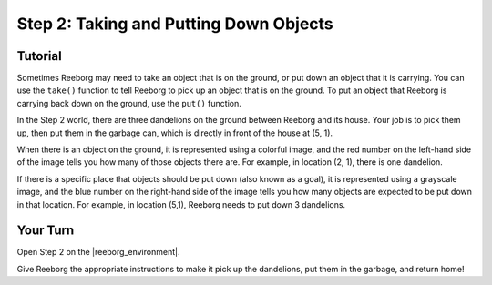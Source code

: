 Step 2: Taking and Putting Down Objects
=======================================

.. reveal:: curriculum_addressed
    :showtitle: Curriculum Outcomes Addressed In This Section

    - **CS20-CP1** Apply various problem-solving strategies to solve programming problems throughout Computer Science 20.


Tutorial
--------

Sometimes Reeborg may need to take an object that is on the ground, or put down an object that it is carrying. You can use the ``take()`` function to tell Reeborg to pick up an object that is on the ground. To put an object that Reeborg is carrying back down on the ground, use the ``put()`` function.

In the Step 2 world, there are three dandelions on the ground between Reeborg and its house. Your job is to pick them up, then put them in the garbage can, which is directly in front of the house at (5, 1).

.. image:: images/step2.png

When there is an object on the ground, it is represented using a colorful image, and the red number on the left-hand side of the image tells you how many of those objects there are. For example, in location (2, 1), there is one dandelion.

.. image:: images/object_on_ground.png

If there is a specific place that objects should be put down (also known as a goal), it is represented using a grayscale image, and the blue number on the right-hand side of the image tells you how many objects are expected to be put down in that location. For example, in location (5,1), Reeborg needs to put down 3 dandelions.

.. image:: images/objects_required_here.png


Your Turn
---------

Open Step 2 on the |reeborg_environment|.

Give Reeborg the appropriate instructions to make it pick up the dandelions, put them in the garbage, and return home!

.. |reeborg_environment| raw:: html

   <a href="https://reeborg.cs20.ca//?lang=en&mode=python&menu=worlds/menus/sk_menu.json&name=Step%202" target="_blank">Reeborg environment</a>